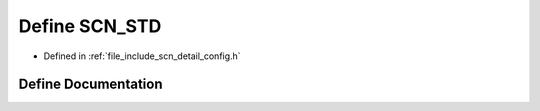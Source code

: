 .. _exhale_define_config_8h_1a907695d25aba7bf7740c3320ca72f0a0:

Define SCN_STD
==============

- Defined in :ref:`file_include_scn_detail_config.h`


Define Documentation
--------------------


.. doxygendefine:: SCN_STD
